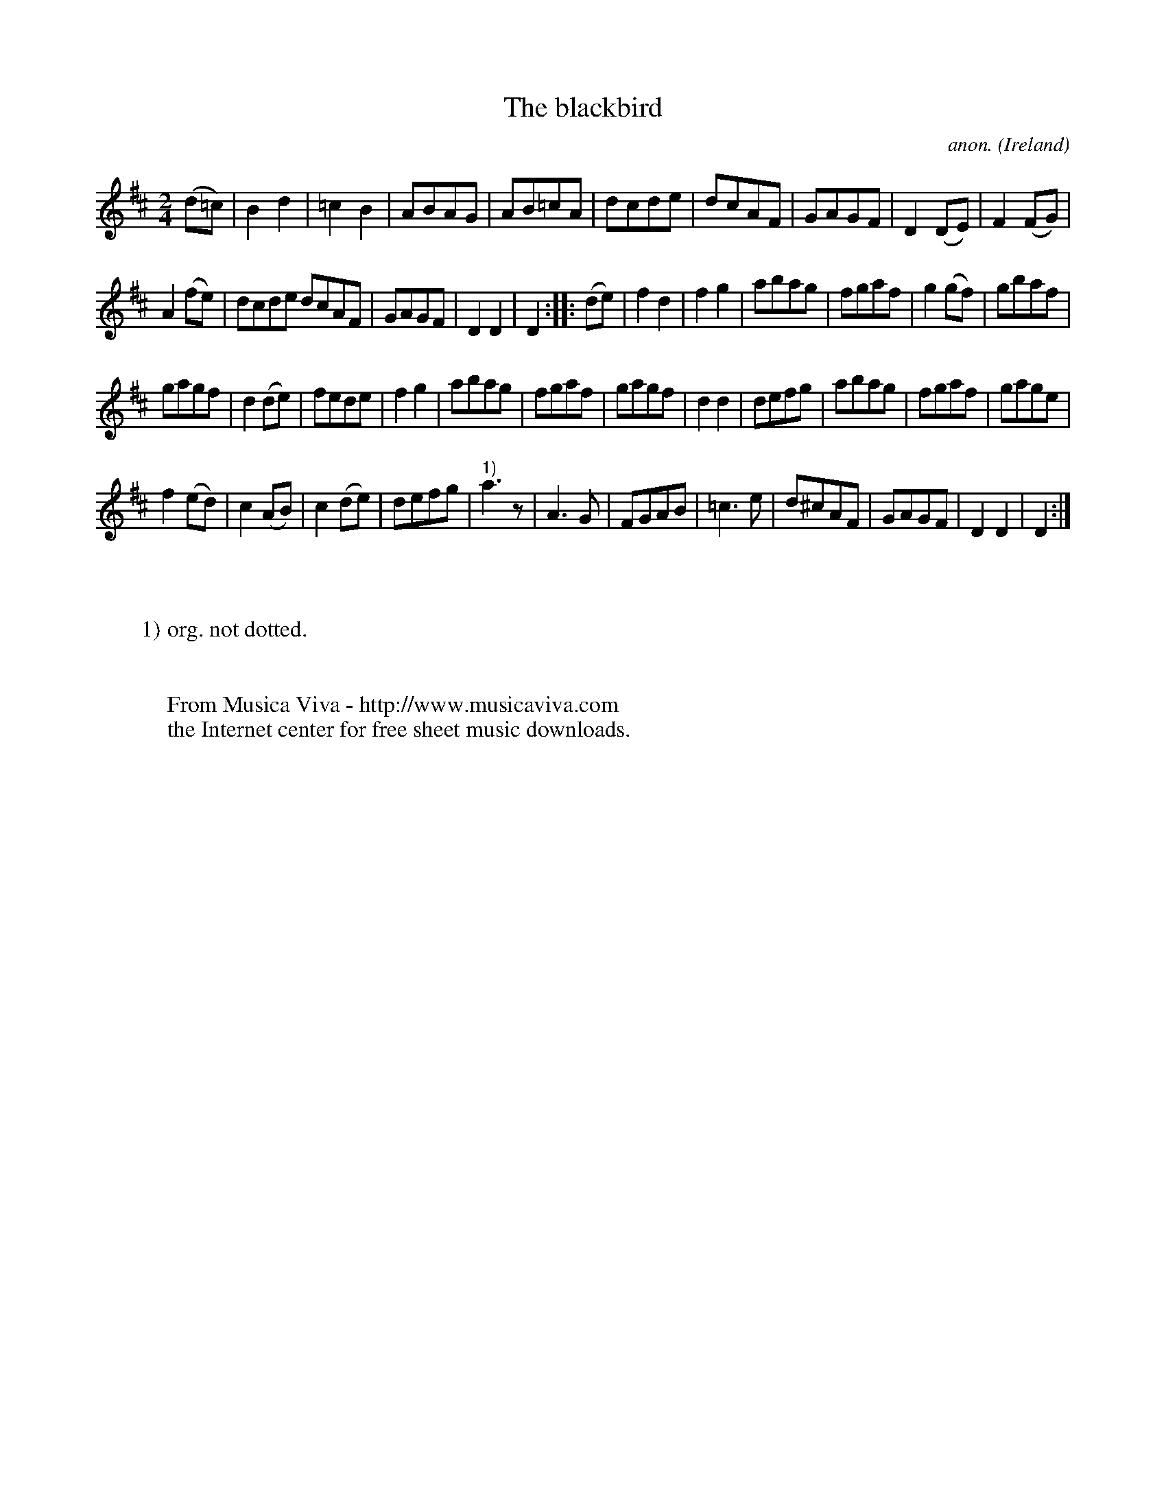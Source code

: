 X:985
T:The blackbird
C:anon.
O:Ireland
B:Francis O'Neill: "The Dance Music of Ireland" (1907) no. 985
R:Long dance, set dance
Z:Transcribed by Frank Nordberg - http://www.musicaviva.com
F:http://www.musicaviva.com/abc/tunes/ireland/oneill-1001/0985/oneill-1001-0985-1.abc
M:2/4
L:1/8
K:D
(d=c)|B2d2|=c2B2|ABAG|AB=cA|dcde|dcAF|GAGF|D2(DE)|F2(FG)|
A2(fe)|dcde dcAF|GAGF|D2D2|D2::(de)|f2d2|f2g2|abag|fgaf|g2(gf)|gbaf|
gagf|d2(de)|fede|f2g2|abag|fgaf|gagf|d2d2|defg|abag|fgaf|gage|
f2(ed)|c2(AB)|c2(de)|defg|"^1)"a3 z|A3G|FGAB|=c3e|d^cAF|GAGF|D2D2|D2:|
W:
W:
W:1) org. not dotted.
W:
W:
W:  From Musica Viva - http://www.musicaviva.com
W:  the Internet center for free sheet music downloads.
